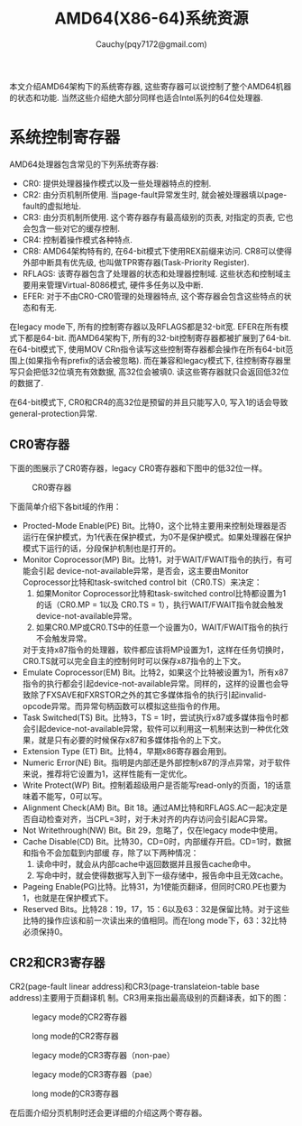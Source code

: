 #+TITLE: AMD64(X86-64)系统资源
#+AUTHOR: Cauchy(pqy7172@gmail.com)
#+EMAIL: pqy7172@gmail.com
#+HTML_HEAD: <link rel="stylesheet" href="../org-manual.css" type="text/css">

本文介绍AMD64架构下的系统寄存器, 这些寄存器可以说控制了整个AMD64机器的状态和功能. 当然这些介绍绝大部分同样也适合Intel系列的64位处理器.


* 系统控制寄存器
AMD64处理器包含常见的下列系统寄存器:
- CR0: 提供处理器操作模式以及一些处理器特点的控制.
- CR2: 由分页机制所使用. 当page-fault异常发生时, 就会被处理器填以page-fault的虚拟地址.
- CR3: 由分页机制所使用. 这个寄存器存有最高级别的页表, 对指定的页表, 它也会包含一些对它的缓存控制.
- CR4: 控制着操作模式各种特点.
- CR8: AMD64架构特有的, 在64-bit模式下使用REX前缀来访问. CR8可以使得外部中断具有优先级, 也叫做TPR寄存器(Task-Priority Register).
- RFLAGS: 该寄存器包含了处理器的状态和处理器控制域. 这些状态和控制域主要用来管理Virtual-8086模式, 硬件多任务以及中断.
- EFER: 对于不由CR0-CR0管理的处理器特点, 这个寄存器会包含这些特点的状态和有无.

在legacy mode下, 所有的控制寄存器以及RFLAGS都是32-bit宽. EFER在所有模式下都是64-bit. 而AMD64架构下, 所有的32-bit控制寄存器都被扩展到了64-bit. 在64-bit模式下, 使用MOV CRn指令读写这些控制寄存器都会操作在所有64-bit范围上(如果指令有prefix的话会被忽略). 而在兼容和legacy模式下, 往控制寄存器里写只会把低32位填充有效数据, 高32位会被填0. 读这些寄存器就只会返回低32位的数据了.

在64-bit模式下, CR0和CR4的高32位是预留的并且只能写入0, 写入1的话会导致general-protection异常.

** CR0寄存器
下面的图展示了CR0寄存器，legacy CR0寄存器和下图中的低32位一样。
#+CAPTION: CR0寄存器
#+ATTR_HTML: :align centering
#+ATTR_HTML: :width 40% :height 40%
[[./img/cr0.png]]

下面简单介绍下各bit域的作用：
- Procted-Mode Enable(PE) Bit。比特0，这个比特主要用来控制处理器是否运行在保护模式，为1代表在保护模式，为0不是保护模式。如果处理器在保护模式下运行的话，分段保护机制也是打开的。
- Monitor Coprocessor(MP) Bit。比特1，对于WAIT/FWAIT指令的执行，有可能会引起
  device-not-available异常，是否会，这主要由Monitor Coprocessor比特和task-switched control
  bit（CR0.TS）来决定：
  1) 如果Monitor Coprocessor比特和task-switched control比特都设置为1的话（CR0.MP = 1以及
     CR0.TS = 1），执行WAIT/FWAIT指令就会触发device-not-available异常。
  2) 如果CR0.MP或CR0.TS中的任意一个设置为0，WAIT/FWAIT指令的执行不会触发异常。
  对于支持x87指令的处理器，软件都应该将MP设置为1，这样在任务切换时，CR0.TS就可以完全自主的控制何时可以保存x87指令的上下文。
- Emulate Coprocessor(EM) Bit。比特2，如果这个比特被设置为1，所有x87指令的执行都会引起device-not-available异常。同样的，这样的设置也会导致除了FXSAVE和FXRSTOR之外的其它多媒体指令的执行引起invalid-opcode异常。而异常句柄函数可以模拟这些指令的作用。
- Task Switched(TS) Bit。比特3，TS = 1时，尝试执行x87或多媒体指令时都会引起device-not-available异常，软件可以利用这一机制来达到一种优化效果，就是只有必要的时候保存x87和多媒体指令的上下文。
- Extension Type (ET) Bit。比特4，早期x86寄存器会用到。
- Numeric Error(NE) Bit。指明是内部还是外部控制x87的浮点异常，对于软件来说，推荐将它设置为1，这样性能有一定优化。
- Write Protect(WP) Bit。控制着超级用户是否能写read-only的页面，1的话意味着不能写，0可以写。
- Alignment Check(AM) Bit。Bit 18。通过AM比特和RFLAGS.AC一起决定是否自动检查对齐，当CPL=3时，对于未对齐的内存访问会引起AC异常。
- Not Writethrough(NW) Bit。Bit 29，忽略了，仅在legacy mode中使用。
- Cache Disable(CD) Bit。比特30，CD=0时，内部缓存开启。CD=1时，数据和指令不会加载到内部缓
  存，除了以下两种情况：
  1) 读命中时，就会从内部cache中返回数据并且报告cache命中。
  2) 写命中时，就会使得数据写入到下一级存储中，报告命中且无效cache。
- Pageing Enable(PG)比特。比特31，为1使能页翻译，但同时CR0.PE也要为1，也就是在保护模式下。
- Reserved Bits。比特28：19，17，15：6以及63：32是保留比特。对于这些比特的操作应该和前一次读出来的值相同。而在long mode下，63：32比特必须保持0。
** CR2和CR3寄存器
CR2(page-fault linear address)和CR3(page-translateion-table base address)主要用于页翻译机
制。CR3用来指出最高级别的页翻译表，如下的图：
#+CAPTION: legacy mode的CR2寄存器
#+ATTR_HTML: :align centering
#+ATTR_HTML: :width 50% :height 50%
[[./img/cr2-legacy-mode.png]]

#+CAPTION: long mode的CR2寄存器
#+ATTR_HTML: :align centering
#+ATTR_HTML: :width 50% :height 50%
[[./img/cr2-long-mode.png]]

#+CAPTION: legacy mode的CR3寄存器（non-pae）
#+ATTR_HTML: :align centering
#+ATTR_HTML: :width 50% :height 50%
[[./img/cr3-legacy-mode-non-pae.png]]

#+CAPTION: legacy mode的CR3寄存器（pae）
#+ATTR_HTML: :align centering
#+ATTR_HTML: :width 50% :height 50%
[[./img/cr3-legacy-mode-with-pae.png]]

#+CAPTION: long mode的CR3寄存器
#+ATTR_HTML: :align centering
#+ATTR_HTML: :width 50% :height 50%
[[./img/cr3-long-mode.png]]

在后面介绍分页机制时还会更详细的介绍这两个寄存器。
